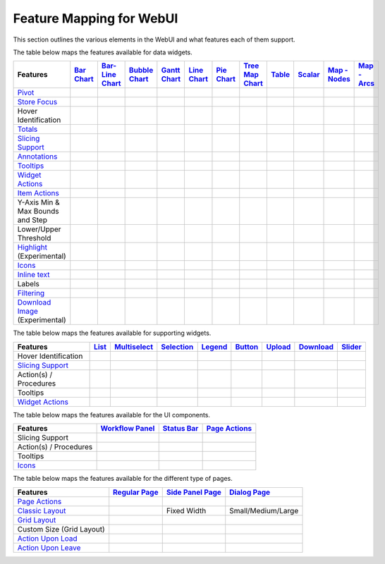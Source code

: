 .. |tickmark| image:: images/greentick_icon_small.png
.. |tickmark1| image:: images/greentick_icon.png

Feature Mapping for WebUI 
=========================

This section outlines the various elements in the WebUI and what features each of them support.

The table below maps the features available for data widgets.

.. csv-table:: 
   :header: "Features","`Bar Chart <bar-chart-widget.html>`_","`Bar-Line Chart  <bar-line-chart-widget.html>`_","`Bubble Chart <bubble-chart-widget.html>`_","`Gantt Chart <gantt-chart-widget.html>`_","`Line Chart <line-chart-widget.html>`_","`Pie Chart <pie-chart-widget.html>`_","`Tree Map Chart <tree-map-widget.html>`_","`Table <table-widget.html>`_","`Scalar <scalar-widget.html>`_","`Map - Nodes <map-widget.html#adding-node-sets>`_","`Map - Arcs <map-widget.html#adding-arc-sets>`_"

    `Pivot <widget-options.html#pivot>`_,|tickmark|,|tickmark|,|tickmark|,|tickmark|,|tickmark|,|tickmark|,|tickmark|,|tickmark|,|tickmark|,,
    `Store Focus <widget-options.html#store-focus>`_,|tickmark|,|tickmark|,|tickmark|,|tickmark|,|tickmark|,|tickmark|,|tickmark|,|tickmark|,,|tickmark|,|tickmark|
    Hover Identification,|tickmark|,|tickmark|,|tickmark|,|tickmark|,|tickmark|,|tickmark|,|tickmark|,,,|tickmark|,|tickmark|
    `Totals <widget-options.html#totals>`_,|tickmark|,|tickmark|,|tickmark|,|tickmark|,|tickmark|,|tickmark|,|tickmark|,|tickmark|,|tickmark|,,
    `Slicing Support <widget-options.html#id6>`_,|tickmark|,|tickmark|,|tickmark|,|tickmark|,|tickmark|,|tickmark|,|tickmark|,|tickmark|,|tickmark|,,
    `Annotations <css-styling.html#data-dependent-styling>`_,|tickmark|,|tickmark|,|tickmark|,|tickmark|,|tickmark|,|tickmark|,|tickmark|,|tickmark|,|tickmark|,|tickmark|,|tickmark|
    `Tooltips <widget-options.html#html-tooltips>`_,|tickmark|,|tickmark|,|tickmark|,|tickmark|,|tickmark|,|tickmark|,|tickmark|,|tickmark|,|tickmark|,|tickmark|,|tickmark|
    `Widget Actions <widget-options.html#widget-actions>`_,|tickmark|,|tickmark|,|tickmark|,|tickmark|,|tickmark|,|tickmark|,|tickmark|,|tickmark|,|tickmark|,|tickmark|,|tickmark|
    `Item Actions <widget-options.html#item-actions>`_,|tickmark|,|tickmark|,|tickmark|,|tickmark|,|tickmark|,|tickmark|,|tickmark|,|tickmark|,|tickmark|,|tickmark|,|tickmark|
    Y-Axis Min & Max Bounds and Step,|tickmark|,|tickmark|,,,|tickmark|,,,,,,
    Lower/Upper Threshold,,,,,,,,|tickmark|,,,
    `Highlight <css-styling.html#highlighting-experimental>`_ (Experimental),,,,|tickmark|,,,,|tickmark|,,,
    `Icons <../_static/aimms-icons/icons-reference.html>`_,,,,,,,,,,|tickmark|,
    `Inline text <widget-options.html#additional-identifier-properties>`_,,,,|tickmark|,,,,,,,
    Labels,,,,,,,,,,,|tickmark|
    `Filtering <table-widget.html#data-filtering-on-the-table>`_,,,,,,,,|tickmark|,,,
    `Download Image <widget-header.html#download-image-png-download-image>`_ (Experimental),|tickmark|,|tickmark|,|tickmark|,|tickmark|,|tickmark|,|tickmark|,|tickmark|,|tickmark|,,,


The table below maps the features available for supporting widgets.

.. csv-table:: 
   :header: "Features", "`List <list-widget.html>`_", "`Multiselect <selection-widgets.html>`_", "`Selection <selection-widgets.html>`_", "`Legend <selection-widgets.html>`_","`Button <button-widget.html>`_",`Upload <upload-widget.html>`_,`Download <download-widget.html>`_,"`Slider <slider-widget.html>`_"

   Hover Identification,,|tickmark|,|tickmark|,|tickmark|,,,,
    `Slicing Support <widget-options.html#id6>`_,|tickmark|,|tickmark|,|tickmark|,|tickmark|,,,,
    Action(s) / Procedures,|tickmark|,,,,|tickmark|,|tickmark|,|tickmark|,
    Tooltips,|tickmark|,,,,,,,
    `Widget Actions <widget-options.html#widget-actions>`_,|tickmark|,|tickmark|,,|tickmark|,,,,|tickmark|

The table below maps the features available for the UI components.

.. csv-table:: 
    :header: "Features","`Workflow Panel <workflow-panels.html>`_","`Status Bar <status-bar.html>`_","`Page Actions <page-settings.html#page-actions>`_"

    Slicing Support,|tickmark|,|tickmark|,|tickmark|
    Action(s) / Procedures,,|tickmark|,|tickmark|
    Tooltips,|tickmark|,|tickmark|,|tickmark|
    `Icons <../_static/aimms-icons/icons-reference.html>`_,|tickmark|,|tickmark|,|tickmark| 

The table below maps the features available for the different type of pages.

.. csv-table:: 
    :header: "Features","`Regular Page <webui-pages.html>`_","`Side Panel Page <side-panels-grd-pages.html>`_","`Dialog Page <dialog-grid-pages.html>`_"

    `Page Actions <page-settings.html#page-actions>`_,|tickmark|,,
    `Classic Layout <webui-classic-pages.html>`_,|tickmark|,Fixed Width,Small/Medium/Large
    `Grid Layout <webui-grid-pages.html>`_,|tickmark|,|tickmark|,|tickmark|
    Custom Size (Grid Layout),,,|tickmark|
    `Action Upon Load <page-settings.html>`_,|tickmark|,,
    `Action Upon Leave <page-settings.html>`_,|tickmark|,,|tickmark|
    